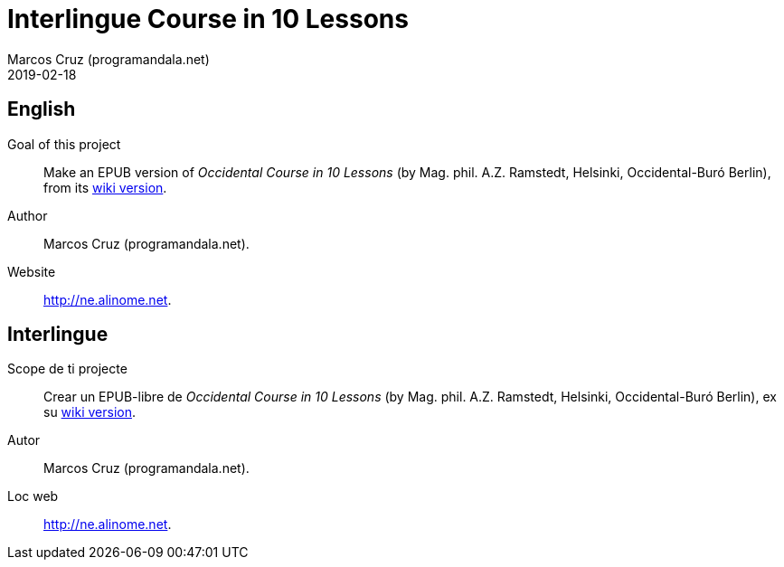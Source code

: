 = Interlingue Course in 10 Lessons
:author: Marcos Cruz (programandala.net)
:revdate: 2019-02-18

== English

Goal of this project:: Make an EPUB version of _Occidental Course in
10 Lessons_ (by Mag. phil. A.Z. Ramstedt, Helsinki, Occidental-Buró
Berlin), from its
http://cosmoglotta.pbworks.com/w/page/131496894/Occidental%20Course%20in%2010%20Lessons%20%28lessons%201-2%29[wiki version].

Author:: Marcos Cruz (programandala.net).

Website:: http://ne.alinome.net.

== Interlingue

Scope de ti projecte:: Crear un EPUB-libre de _Occidental Course in 10
Lessons_ (by Mag. phil. A.Z. Ramstedt, Helsinki, Occidental-Buró
Berlin), ex su
http://cosmoglotta.pbworks.com/w/page/131496894/Occidental%20Course%20in%2010%20Lessons%20%28lessons%201-2%29[wiki
version].

Autor:: Marcos Cruz (programandala.net).

Loc web:: http://ne.alinome.net.

